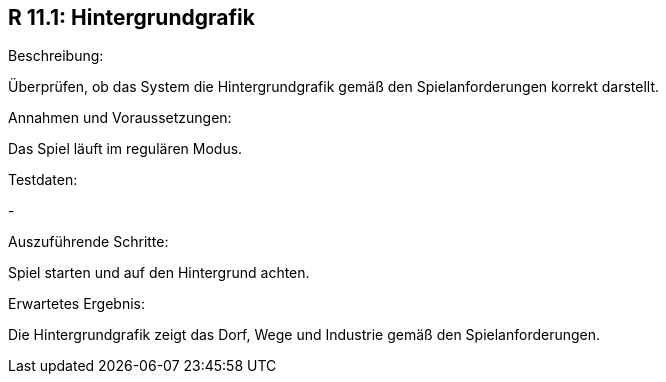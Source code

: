 == R 11.1: Hintergrundgrafik
.Beschreibung:
Überprüfen, ob das System die Hintergrundgrafik gemäß den Spielanforderungen korrekt darstellt.

.Annahmen und Voraussetzungen:
Das Spiel läuft im regulären Modus.

.Testdaten:
-

.Auszuführende Schritte:
Spiel starten und auf den Hintergrund achten.

.Erwartetes Ergebnis:
Die Hintergrundgrafik zeigt das Dorf, Wege und Industrie gemäß den Spielanforderungen.